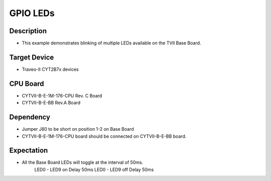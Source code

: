 GPIO LEDs 
=========
Description
^^^^^^^^^^^
- This example demonstrates blinking of multiple LEDs available on the TVII Base Board.

Target Device
^^^^^^^^^^^^^
- Traveo-II CYT2B7x devices

CPU Board
^^^^^^^^^
- CYTVII-B-E-1M-176-CPU Rev. C Board
- CYTVII-B-E-BB Rev.A Board

Dependency
^^^^^^^^^^
- Jumper J80 to be short on position 1-2 on Base Board
- CYTVII-B-E-1M-176-CPU board should be connected on CYTVII-B-E-BB board.

Expectation
^^^^^^^^^^^
- All the Base Board LEDs will toggle at the interval of 50ms.
	LED0 - LED9 on
	Delay 50ms
	LED0 - LED9 off
	Delay 50ms